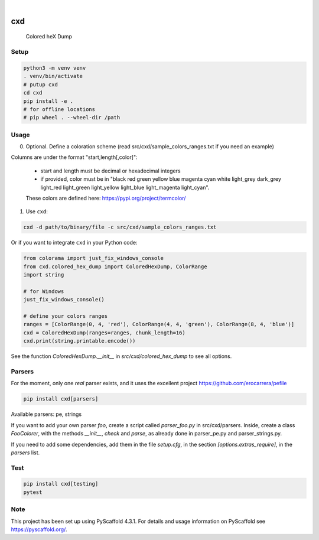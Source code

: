 .. These are examples of badges you might want to add to your README:
   please update the URLs accordingly

    .. image:: https://api.cirrus-ci.com/github/<USER>/cxd.svg?branch=main
        :alt: Built Status
        :target: https://cirrus-ci.com/github/<USER>/cxd
    .. image:: https://readthedocs.org/projects/cxd/badge/?version=latest
        :alt: ReadTheDocs
        :target: https://cxd.readthedocs.io/en/stable/
    .. image:: https://img.shields.io/coveralls/github/<USER>/cxd/main.svg
        :alt: Coveralls
        :target: https://coveralls.io/r/<USER>/cxd
    .. image:: https://img.shields.io/pypi/v/cxd.svg
        :alt: PyPI-Server
        :target: https://pypi.org/project/cxd/
    .. image:: https://pepy.tech/badge/cxd/month
        :alt: Monthly Downloads
        :target: https://pepy.tech/project/cxd


.. image:: https://img.shields.io/badge/-PyScaffold-005CA0?logo=pyscaffold
    :alt: Project generated with PyScaffold
    :target: https://pyscaffold.org/

|

===
cxd
===

    Colored heX Dump

Setup
=====


..  code-block:: sh

    python3 -m venv venv
    . venv/bin/activate
    # putup cxd
    cd cxd
    pip install -e .
    # for offline locations
    # pip wheel . --wheel-dir /path


Usage
=====

0. Optional. Define a coloration scheme (read src/cxd/sample_colors_ranges.txt if you need an example)

Columns are under the format "start,length[,color]":

   * start and length must be decimal or hexadecimal integers
   * if provided, color must be in "black red green yellow blue magenta cyan white light_grey dark_grey light_red light_green light_yellow light_blue light_magenta light_cyan".
   These colors are defined here: https://pypi.org/project/termcolor/

1. Use ``cxd``:

..  code-block:: sh

    cxd -d path/to/binary/file -c src/cxd/sample_colors_ranges.txt


Or if you want to integrate ``cxd`` in your Python code:

..  code-block:: python

    from colorama import just_fix_windows_console
    from cxd.colored_hex_dump import ColoredHexDump, ColorRange
    import string

    # for Windows
    just_fix_windows_console()
    
    # define your colors ranges
    ranges = [ColorRange(0, 4, 'red'), ColorRange(4, 4, 'green'), ColorRange(8, 4, 'blue')]
    cxd = ColoredHexDump(ranges=ranges, chunk_length=16)
    cxd.print(string.printable.encode())

See the function `ColoredHexDump.__init__` in `src/cxd/colored_hex_dump` to see all options.

Parsers
=======

For the moment, only one *real* parser exists, and it uses the excellent project https://github.com/erocarrera/pefile

..  code-block:: sh

    pip install cxd[parsers]

Available parsers: pe, strings

If you want to add your own parser `foo`, create a script called `parser_foo.py` in src/cxd/parsers.
Inside, create a class `FooColorer`, with the methods `__init__`, `check` and `parse`, as already done in parser_pe.py and parser_strings.py.

If you need to add some dependencies, add them in the file `setup.cfg`, in the section `[options.extras_require]`, in the `parsers` list.


Test
====

..  code-block:: sh

    pip install cxd[testing]
    pytest


.. _pyscaffold-notes:

Note
====

This project has been set up using PyScaffold 4.3.1. For details and usage
information on PyScaffold see https://pyscaffold.org/.
